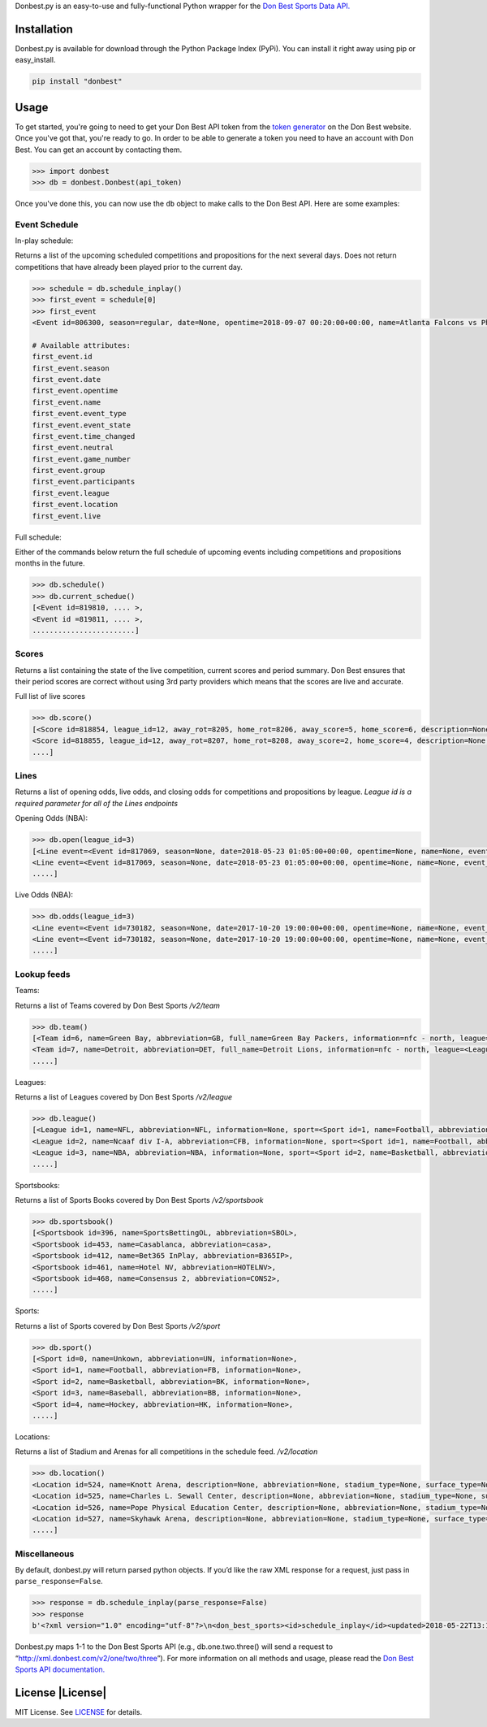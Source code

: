 Donbest.py is an easy-to-use and fully-functional Python wrapper for the `Don Best Sports Data API. <http://xml.donbest.com/v2/home>`_

Installation
------------

Donbest.py is available for download through the Python Package Index (PyPi). You can install it right away using pip or easy_install.

.. code:: bash

    pip install "donbest"

Usage
-----


To get started, you're going to need to get your Don Best API token from the `token generator <http://xml.donbest.com/v2/token>`_ on the Don Best website. Once you've got that, you're ready to go. In order to be able to generate a token you need to have an account with Don Best. You can get an account by contacting them. 

.. code:: pycon

    >>> import donbest
    >>> db = donbest.Donbest(api_token)

Once you've done this, you can now use the ``db`` object to make calls to the Don Best API. Here are some examples:

Event Schedule
~~~~~~

In-play schedule:

Returns a list of the upcoming scheduled competitions and propositions for the next several days. Does not return competitions that have already been played prior to the current day.

.. code:: pycon

    >>> schedule = db.schedule_inplay()
    >>> first_event = schedule[0]
    >>> first_event
    <Event id=806300, season=regular, date=None, opentime=2018-09-07 00:20:00+00:00, name=Atlanta Falcons vs Philadelphia Eagles, event_type=None, event_state=circled, time_changed=False, neutral=False, game_number=1, group=<Group id=515449, name=None, description=NFL WEEK 1 (REGULAR SEASON) - Thursday, September 6th, type=event, type_id=1>, participants=[<Team id=11, name=Atlanta Falcons, abbreviation=atlanta, full_name=None, information=None, league=None, rotation=451, side=away>, <Team id=2, name=Philadelphia Eagles, abbreviation=philadelphia, full_name=None, information=None, league=None, rotation=452, side=home>], league=<League id=1, name=NFL, abbreviation=None, information=None, sport=<Sport id=1, name=Football, abbreviation=None, information=None>>, location=<Location id=680, name=Lincoln Financial Field, description=None, abbreviation=None, stadium_type=None, surface_type=None, seating_capacity=None, elevation=None, city=None>, live=True, event_state_id=10>

    # Available attributes:
    first_event.id
    first_event.season
    first_event.date
    first_event.opentime
    first_event.name
    first_event.event_type
    first_event.event_state
    first_event.time_changed
    first_event.neutral
    first_event.game_number
    first_event.group
    first_event.participants
    first_event.league
    first_event.location
    first_event.live


Full schedule:

Either of the commands below return the full schedule of upcoming events including competitions and propositions months in the future.

.. code:: pycon

    >>> db.schedule()
    >>> db.current_schedue()
    [<Event id=819810, .... >,
    <Event id =819811, .... >,
    ........................]

Scores
~~~~~

Returns a list containing the state of the live competition, current scores and period summary. Don Best ensures that their period scores are correct without using 3rd party providers which means that the scores are live and accurate.

Full list of live scores

.. code:: pycon

    >>> db.score()
    [<Score id=818854, league_id=12, away_rot=8205, home_rot=8206, away_score=5, home_score=6, description=None, time=2018-05-22 13:14:09+00:00, period=Set 2, period_id=332, away_score_ext=None, home_score_ext=None, period_summary=[{'name': 'Set 1', 'description': ' ', 'time': datetime.datetime(2018, 5, 22, 12, 36, 26, tzinfo=<UTC>), 'period_id': '331', 'scores': [{'rot': '8205', 'value': '6'}, {'rot': '8206', 'value': '2'}]}, {'name': 'Set 2', 'description': ' ', 'time': datetime.datetime(2018, 5, 22, 13, 14, 9, tzinfo=<UTC>), 'period_id': '332', 'scores': [{'rot': '8205', 'value': '5'}, {'rot': '8206', 'value': '6'}]}]>, 
    <Score id=818855, league_id=12, away_rot=8207, home_rot=8208, away_score=2, home_score=4, description=None, time=2018-05-22 13:13:49+00:00, period=Set 2, period_id=332, away_score_ext=None, home_score_ext=None, period_summary=[{'name': 'Set 1', 'description': ' ', 'time': datetime.datetime(2018, 5, 22, 12, 47, 34, tzinfo=<UTC>), 'period_id': '331', 'scores': [{'rot': '8207', 'value': '6'}, {'rot': '8208', 'value': '7'}]}, {'name': 'Set 2', 'description': ' ', 'time': datetime.datetime(2018, 5, 22, 13, 13, 49, tzinfo=<UTC>), 'period_id': '332', 'scores': [{'rot': '8207', 'value': '2'}, {'rot': '8208', 'value': '4'}]}]>,
    ....]

Lines
~~~~

Returns a list of opening odds, live odds, and closing odds for competitions and propositions by league. `League id is a required parameter for all of the Lines endpoints`

Opening Odds (NBA):

.. code:: pycon

    >>> db.open(league_id=3)
    [<Line event=<Event id=817069, season=None, date=2018-05-23 01:05:00+00:00, opentime=None, name=None, event_type=None, event_state=None, time_changed=None, neutral=None, game_number=None, group=None, participants=None, league=None, location=None, live=None>, away_rot=505, home_rot=506, time=2018-05-21 02:20:48+00:00, period_id=1, period=FG, type=open, sportsbook=347, ps={'away_spread': Decimal('9.00'), 'away_price': -110, 'home_spread': Decimal('-9.00'), 'home_price': -110}, money={'away_money': 350, 'home_money': -450, 'draw_money': 0}, total={'total': Decimal('224.00'), 'over_price': -110, 'under_price': -110}, team_total=None, display={'away': '224', 'home': '-9'}, no_line=false>, 
    <Line event=<Event id=817069, season=None, date=2018-05-23 01:05:00+00:00, opentime=None, name=None, event_type=None, event_state=None, time_changed=None, neutral=None, game_number=None, group=None, participants=None, league=None, location=None, live=None>, away_rot=505, home_rot=506, time=2018-05-21 02:35:41+00:00, period_id=2, period=1H, type=open, sportsbook=347, ps={'away_spread': Decimal('5.00'), 'away_price': -110, 'home_spread': Decimal('-5.00'), 'home_price': -110}, money={'away_money': 215, 'home_money': -265, 'draw_money': 0}, total={'total': Decimal('114.00'), 'over_price': -105, 'under_price': -115}, team_total=None, display={'away': '114u15', 'home': '-5'}, no_line=false>,
    .....]

Live Odds (NBA):

.. code:: pycon

    >>> db.odds(league_id=3)
    <Line event=<Event id=730182, season=None, date=2017-10-20 19:00:00+00:00, opentime=None, name=None, event_type=None, event_state=None, time_changed=None, neutral=None, game_number=None, group=None, participants=None, league=None, location=None, live=None>, away_rot=12359, home_rot=12360, time=2017-10-06 07:59:01+00:00, period_id=1, period=FG, type=previous, sportsbook=347, ps=None, money=None, total={'total': Decimal('48.50'), 'over_price': -125, 'under_price': 105}, team_total=None, display={'away': '48%BD-130', 'home': '48%BD%2B110'}>, 
    <Line event=<Event id=730182, season=None, date=2017-10-20 19:00:00+00:00, opentime=None, name=None, event_type=None, event_state=None, time_changed=None, neutral=None, game_number=None, group=None, participants=None, league=None, location=None, live=None>, away_rot=12359, home_rot=12360, time=2017-10-12 18:20:54+00:00, period_id=1, period=FG, type=current, sportsbook=347, ps=None, money=None, total={'total': Decimal('48.50'), 'over_price': -130, 'under_price': 110}, team_total=None, display={'away': '48%BD-130', 'home': '48%BD%2B110'}, no_line=false>]
    .....]

Lookup feeds
~~~~

Teams:

Returns a list of Teams covered by Don Best Sports `/v2/team`

.. code:: pycon

    >>> db.team()
    [<Team id=6, name=Green Bay, abbreviation=GB, full_name=Green Bay Packers, information=nfc - north, league=<League id=1, name=NFL, abbreviation=None, information=None, sport=None>, rotation=None, side=None>,
    <Team id=7, name=Detroit, abbreviation=DET, full_name=Detroit Lions, information=nfc - north, league=<League id=1, name=NFL, abbreviation=None, information=None, sport=None>, rotation=None, side=None>,
    .....]

Leagues:

Returns a list of Leagues covered by Don Best Sports `/v2/league`

.. code:: pycon

    >>> db.league()
    [<League id=1, name=NFL, abbreviation=NFL, information=None, sport=<Sport id=1, name=Football, abbreviation=FB, information=None>>, 
    <League id=2, name=Ncaaf div I-A, abbreviation=CFB, information=None, sport=<Sport id=1, name=Football, abbreviation=FB, information=None>>, 
    <League id=3, name=NBA, abbreviation=NBA, information=None, sport=<Sport id=2, name=Basketball, abbreviation=BK, information=None>>,
    .....]

Sportsbooks:

Returns a list of Sports Books covered by Don Best Sports `/v2/sportsbook`

.. code:: pycon

    >>> db.sportsbook()
    [<Sportsbook id=396, name=SportsBettingOL, abbreviation=SBOL>, 
    <Sportsbook id=453, name=Casablanca, abbreviation=casa>, 
    <Sportsbook id=412, name=Bet365 InPlay, abbreviation=B365IP>, 
    <Sportsbook id=461, name=Hotel NV, abbreviation=HOTELNV>, 
    <Sportsbook id=468, name=Consensus 2, abbreviation=CONS2>,
    .....]

Sports:

Returns a list of Sports covered by Don Best Sports `/v2/sport`

.. code:: pycon

    >>> db.sport()
    [<Sport id=0, name=Unkown, abbreviation=UN, information=None>, 
    <Sport id=1, name=Football, abbreviation=FB, information=None>, 
    <Sport id=2, name=Basketball, abbreviation=BK, information=None>, 
    <Sport id=3, name=Baseball, abbreviation=BB, information=None>, 
    <Sport id=4, name=Hockey, abbreviation=HK, information=None>, 
    .....]

Locations:

Returns a list of Stadium and Arenas for all competitions in the schedule feed. `/v2/location`

.. code:: pycon

    >>> db.location()
    <Location id=524, name=Knott Arena, description=None, abbreviation=None, stadium_type=None, surface_type=None, seating_capacity=0, elevation=0, city=<City id=0, name=None, country=None, postalCode=None, state=None>>, 
    <Location id=525, name=Charles L. Sewall Center, description=None, abbreviation=None, stadium_type=None, surface_type=None, seating_capacity=0, elevation=0, city=<City id=0, name=None, country=None, postalCode=None, state=None>>, 
    <Location id=526, name=Pope Physical Education Center, description=None, abbreviation=None, stadium_type=None, surface_type=None, seating_capacity=0, elevation=0, city=<City id=0, name=None, country=None, postalCode=None, state=None>>, 
    <Location id=527, name=Skyhawk Arena, description=None, abbreviation=None, stadium_type=None, surface_type=None, seating_capacity=0, elevation=0, city=<City id=0, name=None, country=None, postalCode=None, state=None>>,
    .....]

Miscellaneous
~~~~~~~~~~~~~

By default, donbest.py will return parsed python objects. If you’d like
the raw XML response for a request, just pass in
``parse_response=False``.

.. code:: pycon

    >>> response = db.schedule_inplay(parse_response=False)
    >>> response
    b'<?xml version="1.0" encoding="utf-8"?>\n<don_best_sports><id>schedule_inplay</id><updated>2018-05-22T13:16:32+0</updated><schedule><sport id="1" name="Football">....

Donbest.py maps 1-1 to the Don Best Sports API (e.g., db.one.two.three() will
send a request to “http://xml.donbest.com/v2/one/two/three”). For more
information on all methods and usage, please read the `Don Best Sports API documentation. <http://xml.donbest.com/v2/home>`_

.. _license-licenselicense-imagelicense-url:

License |License|
-----------------

MIT License. See `LICENSE <license-url>`__ for details.